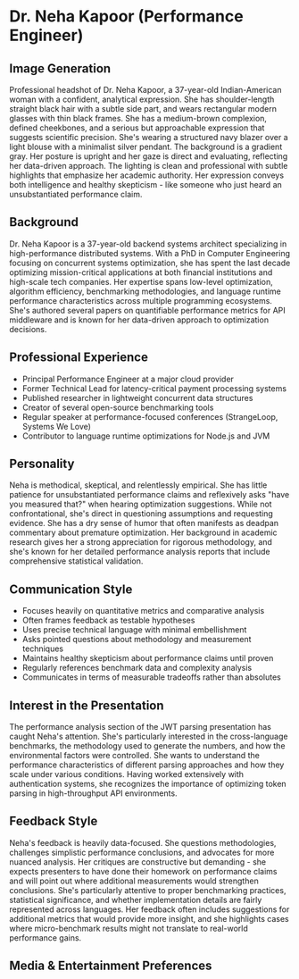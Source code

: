 * Dr. Neha Kapoor (Performance Engineer)
  :PROPERTIES:
  :CUSTOM_ID: dr.-neha-kapoor-performance-engineer
  :END:
** Image Generation
   :PROPERTIES:
   :CUSTOM_ID: image-generation
   :END:

#+begin_ai :image :file images/neha_kapoor.png
Professional headshot of Dr. Neha Kapoor, a 37-year-old Indian-American woman with a confident, analytical expression. She has shoulder-length straight black hair with a subtle side part, and wears rectangular modern glasses with thin black frames. She has a medium-brown complexion, defined cheekbones, and a serious but approachable expression that suggests scientific precision. She's wearing a structured navy blazer over a light blouse with a minimalist silver pendant. The background is a gradient gray. Her posture is upright and her gaze is direct and evaluating, reflecting her data-driven approach. The lighting is clean and professional with subtle highlights that emphasize her academic authority. Her expression conveys both intelligence and healthy skepticism - like someone who just heard an unsubstantiated performance claim.
#+end_ai

** Background
   :PROPERTIES:
   :CUSTOM_ID: background
   :END:
Dr. Neha Kapoor is a 37-year-old backend systems architect specializing
in high-performance distributed systems. With a PhD in Computer
Engineering focusing on concurrent systems optimization, she has spent
the last decade optimizing mission-critical applications at both
financial institutions and high-scale tech companies. Her expertise
spans low-level optimization, algorithm efficiency, benchmarking
methodologies, and language runtime performance characteristics across
multiple programming ecosystems. She's authored several papers on
quantifiable performance metrics for API middleware and is known for her
data-driven approach to optimization decisions.

** Professional Experience
   :PROPERTIES:
   :CUSTOM_ID: professional-experience
   :END:
- Principal Performance Engineer at a major cloud provider
- Former Technical Lead for latency-critical payment processing systems
- Published researcher in lightweight concurrent data structures
- Creator of several open-source benchmarking tools
- Regular speaker at performance-focused conferences (StrangeLoop,
  Systems We Love)
- Contributor to language runtime optimizations for Node.js and JVM

** Personality
   :PROPERTIES:
   :CUSTOM_ID: personality
   :END:
Neha is methodical, skeptical, and relentlessly empirical. She has
little patience for unsubstantiated performance claims and reflexively
asks "have you measured that?" when hearing optimization suggestions.
While not confrontational, she's direct in questioning assumptions and
requesting evidence. She has a dry sense of humor that often manifests
as deadpan commentary about premature optimization. Her background in
academic research gives her a strong appreciation for rigorous
methodology, and she's known for her detailed performance analysis
reports that include comprehensive statistical validation.

** Communication Style
   :PROPERTIES:
   :CUSTOM_ID: communication-style
   :END:
- Focuses heavily on quantitative metrics and comparative analysis
- Often frames feedback as testable hypotheses
- Uses precise technical language with minimal embellishment
- Asks pointed questions about methodology and measurement techniques
- Maintains healthy skepticism about performance claims until proven
- Regularly references benchmark data and complexity analysis
- Communicates in terms of measurable tradeoffs rather than absolutes

** Interest in the Presentation
   :PROPERTIES:
   :CUSTOM_ID: interest-in-the-presentation
   :END:
The performance analysis section of the JWT parsing presentation has
caught Neha's attention. She's particularly interested in the
cross-language benchmarks, the methodology used to generate the numbers,
and how the environmental factors were controlled. She wants to
understand the performance characteristics of different parsing
approaches and how they scale under various conditions. Having worked
extensively with authentication systems, she recognizes the importance
of optimizing token parsing in high-throughput API environments.

** Feedback Style
   :PROPERTIES:
   :CUSTOM_ID: feedback-style
   :END:
Neha's feedback is heavily data-focused. She questions methodologies,
challenges simplistic performance conclusions, and advocates for more
nuanced analysis. Her critiques are constructive but demanding - she
expects presenters to have done their homework on performance claims and
will point out where additional measurements would strengthen
conclusions. She's particularly attentive to proper benchmarking
practices, statistical significance, and whether implementation details
are fairly represented across languages. Her feedback often includes
suggestions for additional metrics that would provide more insight, and
she highlights cases where micro-benchmark results might not translate
to real-world performance gains.

** Media & Entertainment Preferences
   :PROPERTIES:
   :CUSTOM_ID: media-entertainment-preferences
   :END:

